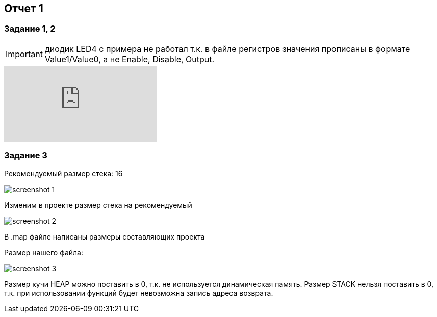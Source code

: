 == Отчет 1
:imagesdir: R1IM

=== Задание 1, 2

[IMPORTANT]
====
диодик LED4 с примера не работал т.к. в файле регистров значения прописаны в формате Value1/Value0, а не Enable, Disable, Output. 
====


video::364375916[vimeo]


=== Задание 3
Рекомендуемый размер стека: 16

image::screenshot_1.png[]

Изменим в проекте размер стека на рекомендуемый

image::screenshot_2.png[]

В .map файле написаны размеры составляющих проекта

Размер нашего файла:

image::screenshot_3.png[]

Размер кучи HEAP можно поставить в 0, т.к. не используется динамическая память. Размер STACK нельзя поставить в 0, т.к. при использовании функций будет невозможна запись адреса возврата. 